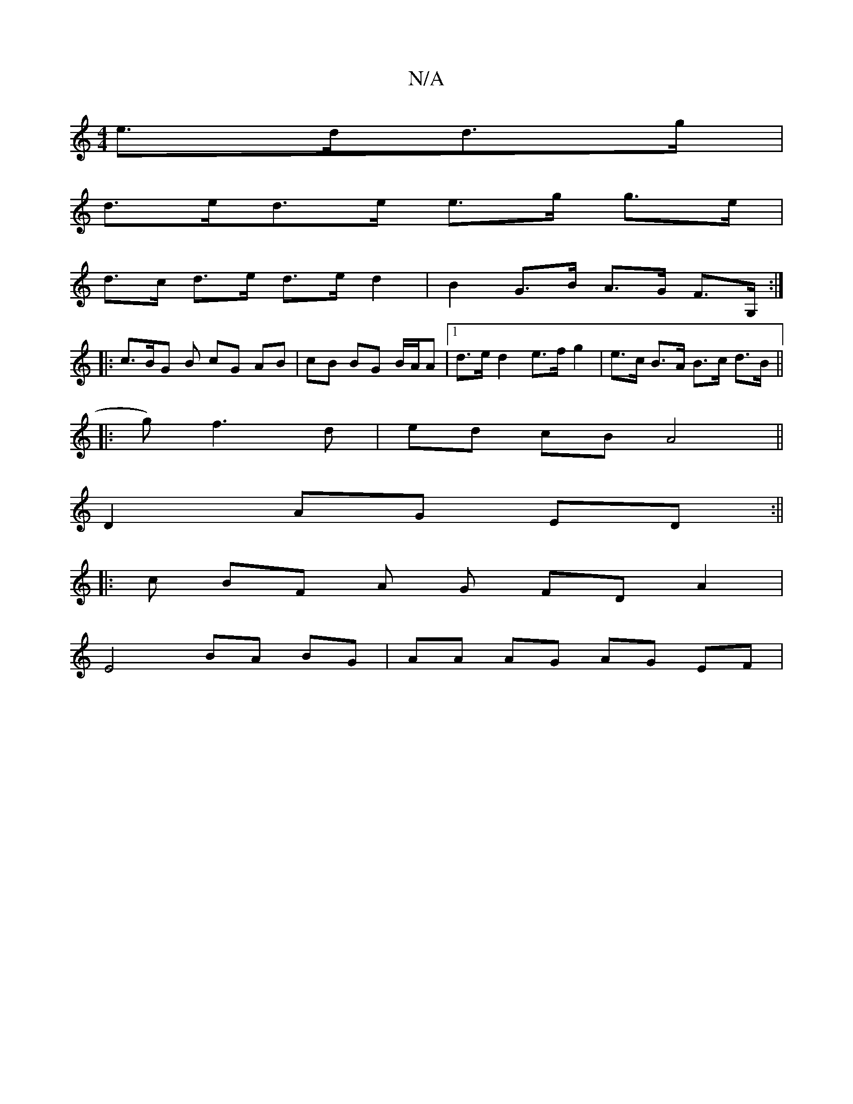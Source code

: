 X:1
T:N/A
M:4/4
R:N/A
K:Cmajor
e>dd>g|
d>ed>e e>g g>e|
d>c d>e d>e d2|B2 G>B A>G F>G,:|
|: c>BG B cG AB| cB BG B/A/A |[1 d>e d2 e>fg2 | e>c B>A B>c d>B||
|: g) f3 d | ed cB A4 ||
D2 AG ED:||
|: c BF A G FDA2|
E4 BA BG|AA AG AG EF |